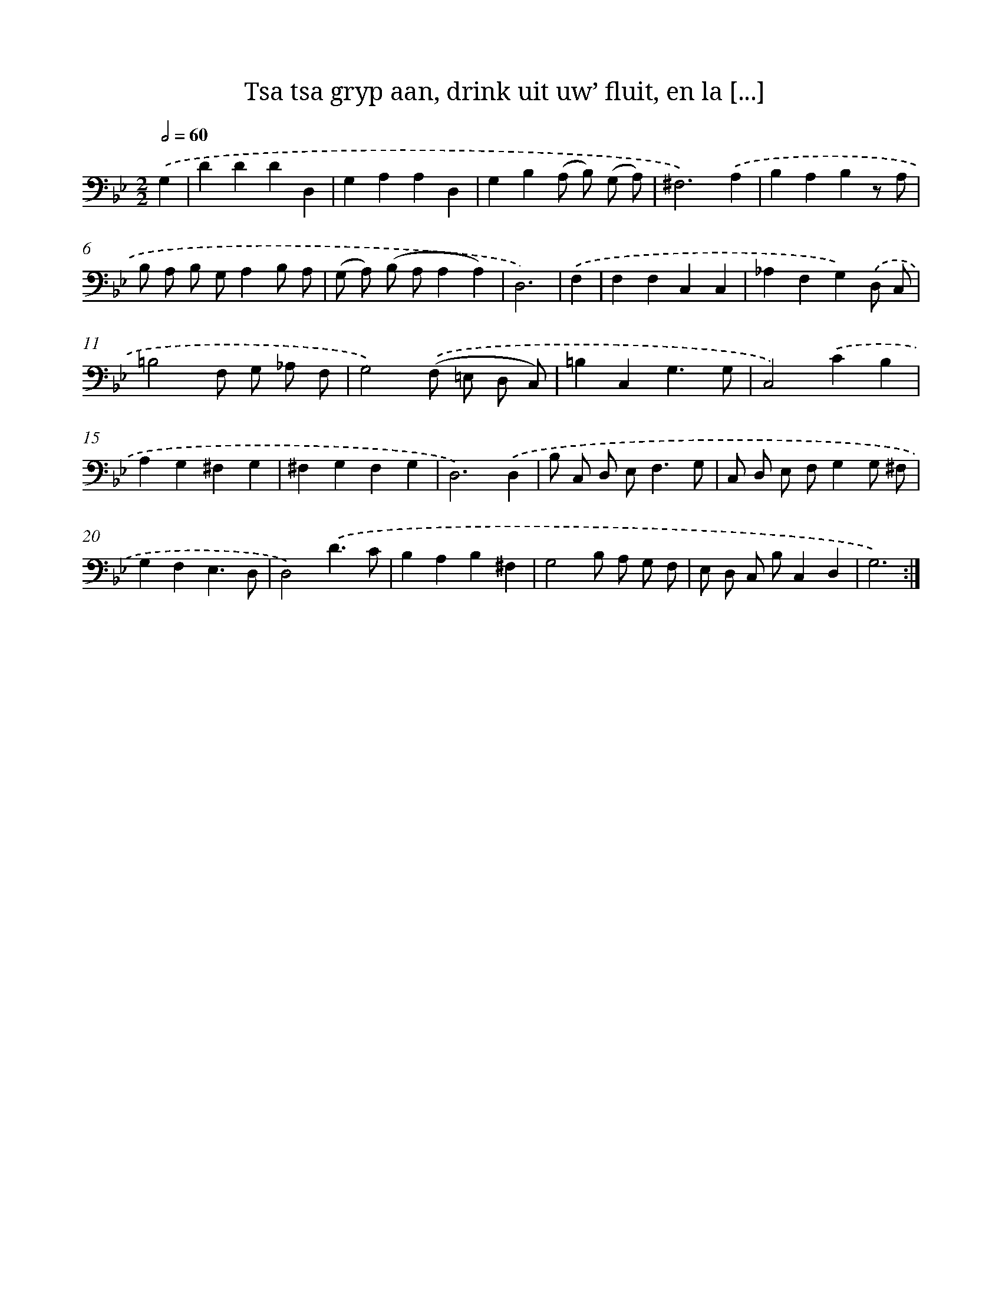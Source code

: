 X: 16148
T: Tsa tsa gryp aan, drink uit uw’ fluit, en la [...]
%%abc-version 2.0
%%abcx-abcm2ps-target-version 5.9.1 (29 Sep 2008)
%%abc-creator hum2abc beta
%%abcx-conversion-date 2018/11/01 14:38:00
%%humdrum-veritas 1709325255
%%humdrum-veritas-data 29725880
%%continueall 1
%%barnumbers 0
L: 1/4
M: 2/2
Q: 1/2=60
K: Bb clef=bass
.('G, [I:setbarnb 1]|
DDDD, |
G,A,A,D, |
G,B,(A,/ B,/) (G,/ A,/) |
^F,3).('A, |
B,A,B,z/ A,/ |
B,/ A,/ B,/ G,/A,B,/ A,/ |
(G,/ A,/) (B,/ A,/A,A,) |
D,3) |
.('F, [I:setbarnb 9]|
F,F,C,C, |
_A,F,G,).('D,/ C,/ |
=B,2F,/ G,/ _A,/ F,/ |
G,2).('(F,/ =E,/ D,/ C,/) |
=B,C,G,3/G,/ |
C,2).('CB, |
A,G,^F,G, |
^F,G,F,G, |
D,3).('D, |
B,/ C,/ D,/ E,<F,G,/ |
C,/ D,/ E,/ F,/G,G,/ ^F,/ |
G,F,E,3/D,/ |
D,2).('D3/C/ |
B,A,B,^F, |
G,2B,/ A,/ G,/ F,/ |
E,/ D,/ C,/ B,/C,D, |
G,3) :|]
